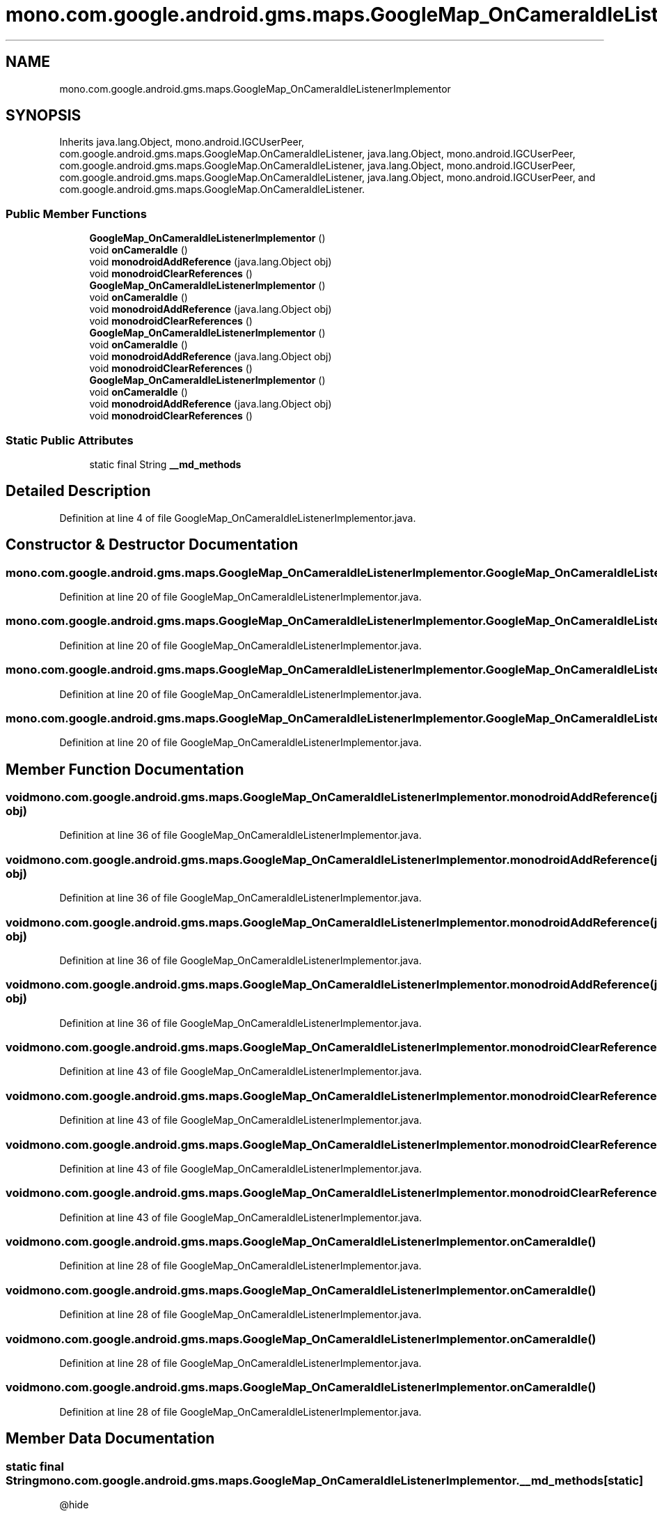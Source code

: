 .TH "mono.com.google.android.gms.maps.GoogleMap_OnCameraIdleListenerImplementor" 3 "Thu Apr 29 2021" "Version 1.0" "Green Quake" \" -*- nroff -*-
.ad l
.nh
.SH NAME
mono.com.google.android.gms.maps.GoogleMap_OnCameraIdleListenerImplementor
.SH SYNOPSIS
.br
.PP
.PP
Inherits java\&.lang\&.Object, mono\&.android\&.IGCUserPeer, com\&.google\&.android\&.gms\&.maps\&.GoogleMap\&.OnCameraIdleListener, java\&.lang\&.Object, mono\&.android\&.IGCUserPeer, com\&.google\&.android\&.gms\&.maps\&.GoogleMap\&.OnCameraIdleListener, java\&.lang\&.Object, mono\&.android\&.IGCUserPeer, com\&.google\&.android\&.gms\&.maps\&.GoogleMap\&.OnCameraIdleListener, java\&.lang\&.Object, mono\&.android\&.IGCUserPeer, and com\&.google\&.android\&.gms\&.maps\&.GoogleMap\&.OnCameraIdleListener\&.
.SS "Public Member Functions"

.in +1c
.ti -1c
.RI "\fBGoogleMap_OnCameraIdleListenerImplementor\fP ()"
.br
.ti -1c
.RI "void \fBonCameraIdle\fP ()"
.br
.ti -1c
.RI "void \fBmonodroidAddReference\fP (java\&.lang\&.Object obj)"
.br
.ti -1c
.RI "void \fBmonodroidClearReferences\fP ()"
.br
.ti -1c
.RI "\fBGoogleMap_OnCameraIdleListenerImplementor\fP ()"
.br
.ti -1c
.RI "void \fBonCameraIdle\fP ()"
.br
.ti -1c
.RI "void \fBmonodroidAddReference\fP (java\&.lang\&.Object obj)"
.br
.ti -1c
.RI "void \fBmonodroidClearReferences\fP ()"
.br
.ti -1c
.RI "\fBGoogleMap_OnCameraIdleListenerImplementor\fP ()"
.br
.ti -1c
.RI "void \fBonCameraIdle\fP ()"
.br
.ti -1c
.RI "void \fBmonodroidAddReference\fP (java\&.lang\&.Object obj)"
.br
.ti -1c
.RI "void \fBmonodroidClearReferences\fP ()"
.br
.ti -1c
.RI "\fBGoogleMap_OnCameraIdleListenerImplementor\fP ()"
.br
.ti -1c
.RI "void \fBonCameraIdle\fP ()"
.br
.ti -1c
.RI "void \fBmonodroidAddReference\fP (java\&.lang\&.Object obj)"
.br
.ti -1c
.RI "void \fBmonodroidClearReferences\fP ()"
.br
.in -1c
.SS "Static Public Attributes"

.in +1c
.ti -1c
.RI "static final String \fB__md_methods\fP"
.br
.in -1c
.SH "Detailed Description"
.PP 
Definition at line 4 of file GoogleMap_OnCameraIdleListenerImplementor\&.java\&.
.SH "Constructor & Destructor Documentation"
.PP 
.SS "mono\&.com\&.google\&.android\&.gms\&.maps\&.GoogleMap_OnCameraIdleListenerImplementor\&.GoogleMap_OnCameraIdleListenerImplementor ()"

.PP
Definition at line 20 of file GoogleMap_OnCameraIdleListenerImplementor\&.java\&.
.SS "mono\&.com\&.google\&.android\&.gms\&.maps\&.GoogleMap_OnCameraIdleListenerImplementor\&.GoogleMap_OnCameraIdleListenerImplementor ()"

.PP
Definition at line 20 of file GoogleMap_OnCameraIdleListenerImplementor\&.java\&.
.SS "mono\&.com\&.google\&.android\&.gms\&.maps\&.GoogleMap_OnCameraIdleListenerImplementor\&.GoogleMap_OnCameraIdleListenerImplementor ()"

.PP
Definition at line 20 of file GoogleMap_OnCameraIdleListenerImplementor\&.java\&.
.SS "mono\&.com\&.google\&.android\&.gms\&.maps\&.GoogleMap_OnCameraIdleListenerImplementor\&.GoogleMap_OnCameraIdleListenerImplementor ()"

.PP
Definition at line 20 of file GoogleMap_OnCameraIdleListenerImplementor\&.java\&.
.SH "Member Function Documentation"
.PP 
.SS "void mono\&.com\&.google\&.android\&.gms\&.maps\&.GoogleMap_OnCameraIdleListenerImplementor\&.monodroidAddReference (java\&.lang\&.Object obj)"

.PP
Definition at line 36 of file GoogleMap_OnCameraIdleListenerImplementor\&.java\&.
.SS "void mono\&.com\&.google\&.android\&.gms\&.maps\&.GoogleMap_OnCameraIdleListenerImplementor\&.monodroidAddReference (java\&.lang\&.Object obj)"

.PP
Definition at line 36 of file GoogleMap_OnCameraIdleListenerImplementor\&.java\&.
.SS "void mono\&.com\&.google\&.android\&.gms\&.maps\&.GoogleMap_OnCameraIdleListenerImplementor\&.monodroidAddReference (java\&.lang\&.Object obj)"

.PP
Definition at line 36 of file GoogleMap_OnCameraIdleListenerImplementor\&.java\&.
.SS "void mono\&.com\&.google\&.android\&.gms\&.maps\&.GoogleMap_OnCameraIdleListenerImplementor\&.monodroidAddReference (java\&.lang\&.Object obj)"

.PP
Definition at line 36 of file GoogleMap_OnCameraIdleListenerImplementor\&.java\&.
.SS "void mono\&.com\&.google\&.android\&.gms\&.maps\&.GoogleMap_OnCameraIdleListenerImplementor\&.monodroidClearReferences ()"

.PP
Definition at line 43 of file GoogleMap_OnCameraIdleListenerImplementor\&.java\&.
.SS "void mono\&.com\&.google\&.android\&.gms\&.maps\&.GoogleMap_OnCameraIdleListenerImplementor\&.monodroidClearReferences ()"

.PP
Definition at line 43 of file GoogleMap_OnCameraIdleListenerImplementor\&.java\&.
.SS "void mono\&.com\&.google\&.android\&.gms\&.maps\&.GoogleMap_OnCameraIdleListenerImplementor\&.monodroidClearReferences ()"

.PP
Definition at line 43 of file GoogleMap_OnCameraIdleListenerImplementor\&.java\&.
.SS "void mono\&.com\&.google\&.android\&.gms\&.maps\&.GoogleMap_OnCameraIdleListenerImplementor\&.monodroidClearReferences ()"

.PP
Definition at line 43 of file GoogleMap_OnCameraIdleListenerImplementor\&.java\&.
.SS "void mono\&.com\&.google\&.android\&.gms\&.maps\&.GoogleMap_OnCameraIdleListenerImplementor\&.onCameraIdle ()"

.PP
Definition at line 28 of file GoogleMap_OnCameraIdleListenerImplementor\&.java\&.
.SS "void mono\&.com\&.google\&.android\&.gms\&.maps\&.GoogleMap_OnCameraIdleListenerImplementor\&.onCameraIdle ()"

.PP
Definition at line 28 of file GoogleMap_OnCameraIdleListenerImplementor\&.java\&.
.SS "void mono\&.com\&.google\&.android\&.gms\&.maps\&.GoogleMap_OnCameraIdleListenerImplementor\&.onCameraIdle ()"

.PP
Definition at line 28 of file GoogleMap_OnCameraIdleListenerImplementor\&.java\&.
.SS "void mono\&.com\&.google\&.android\&.gms\&.maps\&.GoogleMap_OnCameraIdleListenerImplementor\&.onCameraIdle ()"

.PP
Definition at line 28 of file GoogleMap_OnCameraIdleListenerImplementor\&.java\&.
.SH "Member Data Documentation"
.PP 
.SS "static final String mono\&.com\&.google\&.android\&.gms\&.maps\&.GoogleMap_OnCameraIdleListenerImplementor\&.__md_methods\fC [static]\fP"
@hide 
.PP
Definition at line 11 of file GoogleMap_OnCameraIdleListenerImplementor\&.java\&.

.SH "Author"
.PP 
Generated automatically by Doxygen for Green Quake from the source code\&.
